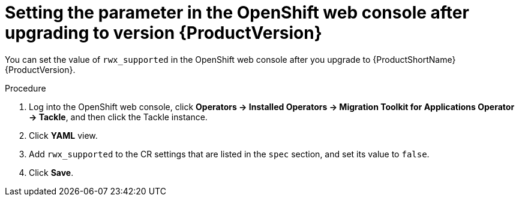 // Module included in the following assemblies:
//
// * docs/web-console-guide/master.adoc

:_content-type: PROCEDURE
[id="mta-rn-upgrade-ui_{context}"]
= Setting the parameter in the OpenShift web console after upgrading to version {ProductVersion}

You can set the value of `rwx_supported` in the OpenShift web console after you upgrade to {ProductShortName} {ProductVersion}.

.Procedure

. Log into the OpenShift web console, click *Operators -> Installed Operators -> Migration Toolkit for Applications Operator -> Tackle*, and then click the Tackle instance.
. Click *YAML* view.
. Add `rwx_supported` to the CR settings that are listed in the `spec` section, and set its value to `false`.
. Click *Save*.
